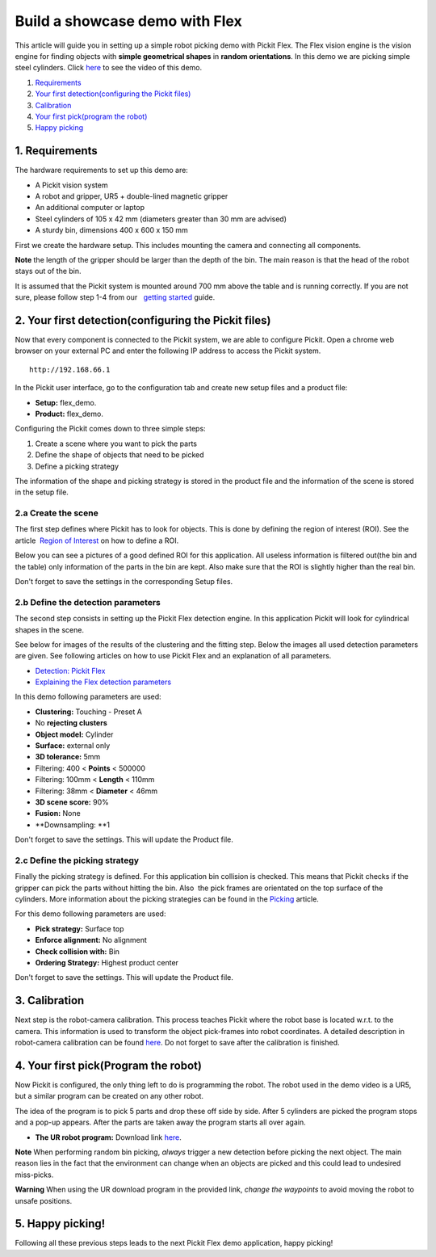 Build a showcase demo with Flex
===============================

This article will guide you in setting up a simple robot picking demo
with Pickit Flex. The Flex vision engine is the vision engine for
finding objects with **simple geometrical shapes** in **random
orientations**. In this demo we are picking simple steel
cylinders. Click \ `here <#picking>`__ to see the video of this demo.

#. `Requirements <#requirements>`__
#. `Your first detection(configuring the Pickit files) <#detection>`__
#. `Calibration <#calibration>`__
#. `Your first pick(program the robot) <#program>`__
#. `Happy picking <#picking>`__

1. Requirements
~~~~~~~~~~~~~~~

The hardware requirements to set up this demo are:

-  A Pickit vision system
-  A robot and gripper, UR5 + double-lined magnetic gripper
-  An additional computer or laptop
-  Steel cylinders of 105 x 42 mm (diameters greater than 30 mm are
   advised)
-  A sturdy bin, dimensions 400 x 600 x 150 mm

First we create the hardware setup. This includes mounting the camera
and connecting all components.

.. raw:: html

   <div class="callout-yellow">

**Note** the length of the gripper should be larger than the depth of
the bin. The main reason is that the head of the robot stays out of the
bin.

.. raw:: html

   </div>

It is assumed that the Pickit system is mounted around 700 mm above the
table and is running correctly. If you are not sure, please follow step
1-4 from our   `getting
started <https://support.pickit3d.com/article/125-quick-start-7-steps-to-your-first-pick>`__
guide. 

2. Your first detection(configuring the Pickit files)
~~~~~~~~~~~~~~~~~~~~~~~~~~~~~~~~~~~~~~~~~~~~~~~~~~~~~~

Now that every component is connected to the Pickit system, we are able
to configure Pickit. Open a chrome web browser on your external PC and
enter the following IP address to access the Pickit system.

::

    http://192.168.66.1

In the Pickit user interface, go to the configuration tab and create
new setup files and a product file:

-  **Setup:** flex\_demo.
-  **Product:** flex\_demo.

Configuring the Pickit comes down to three simple steps:

#. Create a scene where you want to pick the parts
#. Define the shape of objects that need to be picked
#. Define a picking strategy

The information of the shape and picking strategy is stored in the
product file and the information of the scene is stored in the setup
file.

2.a Create the scene
^^^^^^^^^^^^^^^^^^^^

The first step defines where Pickit has to look for objects. This is
done by defining the region of interest (ROI). See the article  `Region
of
Interest <https://support.pickit3d.com/article/159-region-of-interest>`__
on how to define a ROI. 

Below you can see a pictures of a good defined ROI for this application.
All useless information is filtered out(the bin and the table) only
information of the parts in the bin are kept. Also make sure that the
ROI is slightly higher than the real bin.

Don't forget to save the settings in the corresponding Setup files.

|image0|

|image1|

2.b Define the detection parameters
^^^^^^^^^^^^^^^^^^^^^^^^^^^^^^^^^^^

The second step consists in setting up the Pickit Flex detection
engine. In this application Pickit will look for cylindrical shapes in
the scene. 

See below for images of the results of the clustering and the fitting
step. Below the images all used detection parameters are given. See
following articles on how to use Pickit Flex and an explanation of all
parameters.

-  `Detection: Pickit
   Flex <https://support.pickit3d.com/article/160-detection-pick-it-flex>`__
-  `Explaining the Flex detection
   parameters <https://support.pickit3d.com/article/174-explaining-the-flex-detection-parameters>`__\ |image2|

|image3|

In this demo following parameters are used:

-  **Clustering:** Touching - Preset A
-  No **rejecting clusters**
-  **Object model:** Cylinder
-  **Surface:** external only
-  **3D tolerance:** 5mm
-  Filtering: 400 < **Points** < 500000
-  Filtering: 100mm < **Length** < 110mm
-  Filtering: 38mm < **Diameter** < 46mm
-  **3D scene score:** 90%
-  **Fusion:** None
-  **Downsampling: **\ 1

Don't forget to save the settings. This will update the Product file.

2.c Define the picking strategy
^^^^^^^^^^^^^^^^^^^^^^^^^^^^^^^

Finally the picking strategy is defined. For this application bin
collision is checked. This means that Pickit checks if the gripper can
pick the parts without hitting the bin. Also  the pick frames are
orientated on the top surface of the cylinders. More information about
the picking strategies can be found in the 
`Picking <https://support.pickit3d.com/article/163-picking>`__ article.

For this demo following parameters are used:

-  **Pick strategy:** Surface top
-  **Enforce alignment:** No alignment
-  **Check collision with:** Bin
-  **Ordering Strategy:** Highest product center

Don't forget to save the settings. This will update the Product file.

3. Calibration
~~~~~~~~~~~~~~

Next step is the robot-camera calibration. This process teaches Pickit
where the robot base is located w.r.t. to the camera. This information
is used to transform the object pick-frames into robot coordinates. A
detailed description in robot-camera calibration can be found 
`here <https://support.pickit3d.com/article/35-how-to-execute-robot-camera-calibration>`__. Do
not forget to save after the calibration is finished.

4. Your first pick(Program the robot)
~~~~~~~~~~~~~~~~~~~~~~~~~~~~~~~~~~~~~

Now Pickit is configured, the only thing left to do is programming the
robot. The robot used in the demo video is a UR5, but a similar program
can be created on any other robot.

The idea of the program is to pick 5 parts and drop these off side by
side. After 5 cylinders are picked the program stops and a pop-up
appears. After the parts are taken away the program starts all over
again. 

-  **The UR robot program:** Download
   link \ `here <https://drive.google.com/uc?export=download&id=1JhTG1n5DSZauU7sXV6Z0JXjZYLRb7HUf>`__.

|image4|

.. raw:: html

   <div class="callout-yellow">

**Note** When performing random bin picking, *always* trigger a new
detection before picking the next object. The main reason lies in the
fact that the environment can change when an objects are picked and this
could lead to undesired miss-picks.

.. raw:: html

   </div>

.. raw:: html

   <div class="callout-red">

**Warning** When using the UR download program in the provided link,
*change the waypoints* to avoid moving the robot to unsafe positions.

.. raw:: html

   </div>

5. Happy picking!
~~~~~~~~~~~~~~~~~

Following all these previous steps leads to the next Pickit Flex demo
application, happy picking!

.. |image0| image:: https://s3.amazonaws.com/helpscout.net/docs/assets/583bf3f79033600698173725/images/5ae089b42c7d3a5063b4dd94/file-N07wxn0nrw.png
.. |image1| image:: https://s3.amazonaws.com/helpscout.net/docs/assets/583bf3f79033600698173725/images/5ae088ee2c7d3a5063b4dd90/file-umdtf5TwpF.png
.. |image2| image:: https://s3.amazonaws.com/helpscout.net/docs/assets/583bf3f79033600698173725/images/5ae0908f2c7d3a5063b4dde7/file-3kxVAYZ2kX.png
.. |image3| image:: https://s3.amazonaws.com/helpscout.net/docs/assets/583bf3f79033600698173725/images/5ae09f992c7d3a5063b4deac/file-vNRKmvPg2U.png
.. |image4| image:: https://s3.amazonaws.com/helpscout.net/docs/assets/583bf3f79033600698173725/images/5acf620c2c7d3a0e93674192/file-7fk4iZV1W4.png

